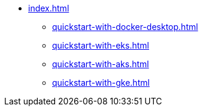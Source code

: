 * xref:index.adoc[]
** xref:quickstart-with-docker-desktop.adoc[]
** xref:quickstart-with-eks.adoc[]
** xref:quickstart-with-aks.adoc[]
** xref:quickstart-with-gke.adoc[]
